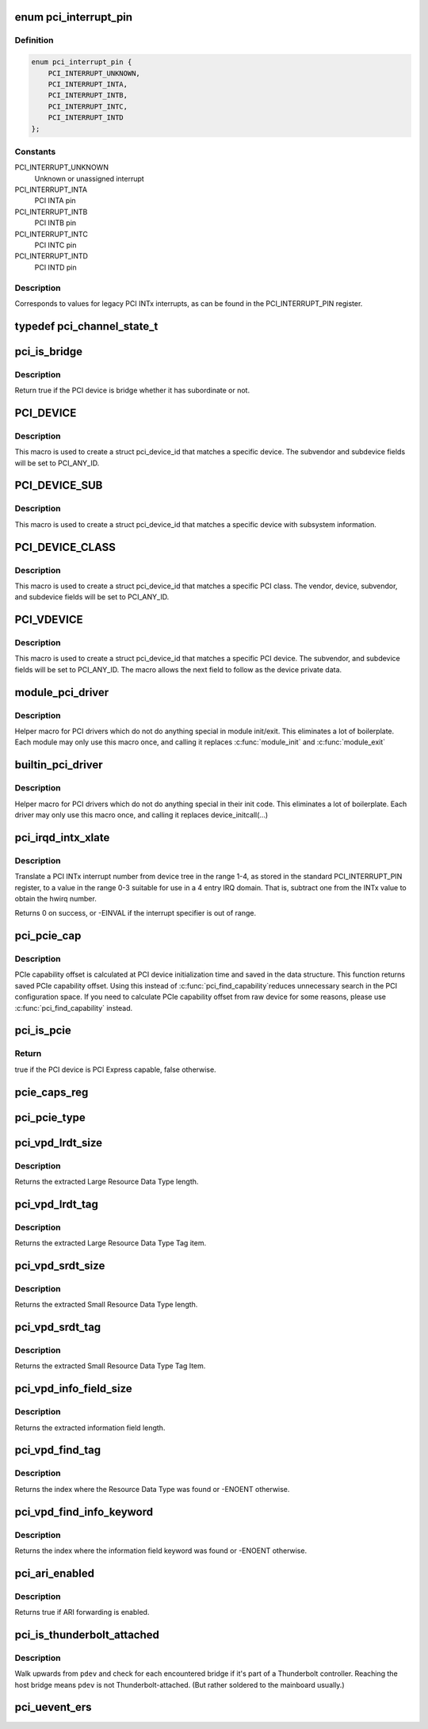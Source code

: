 .. -*- coding: utf-8; mode: rst -*-
.. src-file: include/linux/pci.h

.. _`pci_interrupt_pin`:

enum pci_interrupt_pin
======================

.. c:type:: enum pci_interrupt_pin

    PCI INTx interrupt values

.. _`pci_interrupt_pin.definition`:

Definition
----------

.. code-block:: c

    enum pci_interrupt_pin {
        PCI_INTERRUPT_UNKNOWN,
        PCI_INTERRUPT_INTA,
        PCI_INTERRUPT_INTB,
        PCI_INTERRUPT_INTC,
        PCI_INTERRUPT_INTD
    };

.. _`pci_interrupt_pin.constants`:

Constants
---------

PCI_INTERRUPT_UNKNOWN
    Unknown or unassigned interrupt

PCI_INTERRUPT_INTA
    PCI INTA pin

PCI_INTERRUPT_INTB
    PCI INTB pin

PCI_INTERRUPT_INTC
    PCI INTC pin

PCI_INTERRUPT_INTD
    PCI INTD pin

.. _`pci_interrupt_pin.description`:

Description
-----------

Corresponds to values for legacy PCI INTx interrupts, as can be found in the
PCI_INTERRUPT_PIN register.

.. _`pci_channel_state_t`:

typedef pci_channel_state_t
===========================

.. c:type:: typedef pci_channel_state_t

    the PCI device.  If some PCI bus between here and the PCI device has crashed or locked up, this info is reflected here.

.. _`pci_is_bridge`:

pci_is_bridge
=============

.. c:function:: bool pci_is_bridge(struct pci_dev *dev)

    check if the PCI device is a bridge

    :param struct pci_dev \*dev:
        PCI device

.. _`pci_is_bridge.description`:

Description
-----------

Return true if the PCI device is bridge whether it has subordinate
or not.

.. _`pci_device`:

PCI_DEVICE
==========

.. c:function::  PCI_DEVICE( vend,  dev)

    macro used to describe a specific PCI device

    :param  vend:
        the 16 bit PCI Vendor ID

    :param  dev:
        the 16 bit PCI Device ID

.. _`pci_device.description`:

Description
-----------

This macro is used to create a struct pci_device_id that matches a
specific device.  The subvendor and subdevice fields will be set to
PCI_ANY_ID.

.. _`pci_device_sub`:

PCI_DEVICE_SUB
==============

.. c:function::  PCI_DEVICE_SUB( vend,  dev,  subvend,  subdev)

    macro used to describe a specific PCI device with subsystem

    :param  vend:
        the 16 bit PCI Vendor ID

    :param  dev:
        the 16 bit PCI Device ID

    :param  subvend:
        the 16 bit PCI Subvendor ID

    :param  subdev:
        the 16 bit PCI Subdevice ID

.. _`pci_device_sub.description`:

Description
-----------

This macro is used to create a struct pci_device_id that matches a
specific device with subsystem information.

.. _`pci_device_class`:

PCI_DEVICE_CLASS
================

.. c:function::  PCI_DEVICE_CLASS( dev_class,  dev_class_mask)

    macro used to describe a specific PCI device class

    :param  dev_class:
        the class, subclass, prog-if triple for this device

    :param  dev_class_mask:
        the class mask for this device

.. _`pci_device_class.description`:

Description
-----------

This macro is used to create a struct pci_device_id that matches a
specific PCI class.  The vendor, device, subvendor, and subdevice
fields will be set to PCI_ANY_ID.

.. _`pci_vdevice`:

PCI_VDEVICE
===========

.. c:function::  PCI_VDEVICE( vend,  dev)

    macro used to describe a specific PCI device in short form

    :param  vend:
        the vendor name

    :param  dev:
        the 16 bit PCI Device ID

.. _`pci_vdevice.description`:

Description
-----------

This macro is used to create a struct pci_device_id that matches a
specific PCI device.  The subvendor, and subdevice fields will be set
to PCI_ANY_ID. The macro allows the next field to follow as the device
private data.

.. _`module_pci_driver`:

module_pci_driver
=================

.. c:function::  module_pci_driver( __pci_driver)

    Helper macro for registering a PCI driver

    :param  __pci_driver:
        pci_driver struct

.. _`module_pci_driver.description`:

Description
-----------

Helper macro for PCI drivers which do not do anything special in module
init/exit. This eliminates a lot of boilerplate. Each module may only
use this macro once, and calling it replaces \ :c:func:`module_init`\  and \ :c:func:`module_exit`\ 

.. _`builtin_pci_driver`:

builtin_pci_driver
==================

.. c:function::  builtin_pci_driver( __pci_driver)

    Helper macro for registering a PCI driver

    :param  __pci_driver:
        pci_driver struct

.. _`builtin_pci_driver.description`:

Description
-----------

Helper macro for PCI drivers which do not do anything special in their
init code. This eliminates a lot of boilerplate. Each driver may only
use this macro once, and calling it replaces device_initcall(...)

.. _`pci_irqd_intx_xlate`:

pci_irqd_intx_xlate
===================

.. c:function:: int pci_irqd_intx_xlate(struct irq_domain *d, struct device_node *node, const u32 *intspec, unsigned int intsize, unsigned long *out_hwirq, unsigned int *out_type)

    Translate PCI INTx value to an IRQ domain hwirq

    :param struct irq_domain \*d:
        the INTx IRQ domain

    :param struct device_node \*node:
        the DT node for the device whose interrupt we're translating

    :param const u32 \*intspec:
        the interrupt specifier data from the DT

    :param unsigned int intsize:
        the number of entries in \ ``intspec``\ 

    :param unsigned long \*out_hwirq:
        pointer at which to write the hwirq number

    :param unsigned int \*out_type:
        pointer at which to write the interrupt type

.. _`pci_irqd_intx_xlate.description`:

Description
-----------

Translate a PCI INTx interrupt number from device tree in the range 1-4, as
stored in the standard PCI_INTERRUPT_PIN register, to a value in the range
0-3 suitable for use in a 4 entry IRQ domain. That is, subtract one from the
INTx value to obtain the hwirq number.

Returns 0 on success, or -EINVAL if the interrupt specifier is out of range.

.. _`pci_pcie_cap`:

pci_pcie_cap
============

.. c:function:: int pci_pcie_cap(struct pci_dev *dev)

    get the saved PCIe capability offset

    :param struct pci_dev \*dev:
        PCI device

.. _`pci_pcie_cap.description`:

Description
-----------

PCIe capability offset is calculated at PCI device initialization
time and saved in the data structure. This function returns saved
PCIe capability offset. Using this instead of \ :c:func:`pci_find_capability`\ 
reduces unnecessary search in the PCI configuration space. If you
need to calculate PCIe capability offset from raw device for some
reasons, please use \ :c:func:`pci_find_capability`\  instead.

.. _`pci_is_pcie`:

pci_is_pcie
===========

.. c:function:: bool pci_is_pcie(struct pci_dev *dev)

    check if the PCI device is PCI Express capable

    :param struct pci_dev \*dev:
        PCI device

.. _`pci_is_pcie.return`:

Return
------

true if the PCI device is PCI Express capable, false otherwise.

.. _`pcie_caps_reg`:

pcie_caps_reg
=============

.. c:function:: u16 pcie_caps_reg(const struct pci_dev *dev)

    get the PCIe Capabilities Register

    :param const struct pci_dev \*dev:
        PCI device

.. _`pci_pcie_type`:

pci_pcie_type
=============

.. c:function:: int pci_pcie_type(const struct pci_dev *dev)

    get the PCIe device/port type

    :param const struct pci_dev \*dev:
        PCI device

.. _`pci_vpd_lrdt_size`:

pci_vpd_lrdt_size
=================

.. c:function:: u16 pci_vpd_lrdt_size(const u8 *lrdt)

    Extracts the Large Resource Data Type length

    :param const u8 \*lrdt:
        Pointer to the beginning of the Large Resource Data Type tag

.. _`pci_vpd_lrdt_size.description`:

Description
-----------

Returns the extracted Large Resource Data Type length.

.. _`pci_vpd_lrdt_tag`:

pci_vpd_lrdt_tag
================

.. c:function:: u16 pci_vpd_lrdt_tag(const u8 *lrdt)

    Extracts the Large Resource Data Type Tag Item

    :param const u8 \*lrdt:
        Pointer to the beginning of the Large Resource Data Type tag

.. _`pci_vpd_lrdt_tag.description`:

Description
-----------

Returns the extracted Large Resource Data Type Tag item.

.. _`pci_vpd_srdt_size`:

pci_vpd_srdt_size
=================

.. c:function:: u8 pci_vpd_srdt_size(const u8 *srdt)

    Extracts the Small Resource Data Type length

    :param const u8 \*srdt:
        Pointer to the beginning of the Small Resource Data Type tag

.. _`pci_vpd_srdt_size.description`:

Description
-----------

Returns the extracted Small Resource Data Type length.

.. _`pci_vpd_srdt_tag`:

pci_vpd_srdt_tag
================

.. c:function:: u8 pci_vpd_srdt_tag(const u8 *srdt)

    Extracts the Small Resource Data Type Tag Item

    :param const u8 \*srdt:
        Pointer to the beginning of the Small Resource Data Type tag

.. _`pci_vpd_srdt_tag.description`:

Description
-----------

Returns the extracted Small Resource Data Type Tag Item.

.. _`pci_vpd_info_field_size`:

pci_vpd_info_field_size
=======================

.. c:function:: u8 pci_vpd_info_field_size(const u8 *info_field)

    Extracts the information field length

    :param const u8 \*info_field:
        *undescribed*

.. _`pci_vpd_info_field_size.description`:

Description
-----------

Returns the extracted information field length.

.. _`pci_vpd_find_tag`:

pci_vpd_find_tag
================

.. c:function:: int pci_vpd_find_tag(const u8 *buf, unsigned int off, unsigned int len, u8 rdt)

    Locates the Resource Data Type tag provided

    :param const u8 \*buf:
        Pointer to buffered vpd data

    :param unsigned int off:
        The offset into the buffer at which to begin the search

    :param unsigned int len:
        The length of the vpd buffer

    :param u8 rdt:
        The Resource Data Type to search for

.. _`pci_vpd_find_tag.description`:

Description
-----------

Returns the index where the Resource Data Type was found or
-ENOENT otherwise.

.. _`pci_vpd_find_info_keyword`:

pci_vpd_find_info_keyword
=========================

.. c:function:: int pci_vpd_find_info_keyword(const u8 *buf, unsigned int off, unsigned int len, const char *kw)

    Locates an information field keyword in the VPD

    :param const u8 \*buf:
        Pointer to buffered vpd data

    :param unsigned int off:
        The offset into the buffer at which to begin the search

    :param unsigned int len:
        The length of the buffer area, relative to off, in which to search

    :param const char \*kw:
        The keyword to search for

.. _`pci_vpd_find_info_keyword.description`:

Description
-----------

Returns the index where the information field keyword was found or
-ENOENT otherwise.

.. _`pci_ari_enabled`:

pci_ari_enabled
===============

.. c:function:: bool pci_ari_enabled(struct pci_bus *bus)

    query ARI forwarding status

    :param struct pci_bus \*bus:
        the PCI bus

.. _`pci_ari_enabled.description`:

Description
-----------

Returns true if ARI forwarding is enabled.

.. _`pci_is_thunderbolt_attached`:

pci_is_thunderbolt_attached
===========================

.. c:function:: bool pci_is_thunderbolt_attached(struct pci_dev *pdev)

    whether device is on a Thunderbolt daisy chain

    :param struct pci_dev \*pdev:
        PCI device to check

.. _`pci_is_thunderbolt_attached.description`:

Description
-----------

Walk upwards from \ ``pdev``\  and check for each encountered bridge if it's part
of a Thunderbolt controller.  Reaching the host bridge means \ ``pdev``\  is not
Thunderbolt-attached.  (But rather soldered to the mainboard usually.)

.. _`pci_uevent_ers`:

pci_uevent_ers
==============

.. c:function:: void pci_uevent_ers(struct pci_dev *pdev, enum pci_ers_result err_type)

    emit a uevent during recovery path of pci device

    :param struct pci_dev \*pdev:
        pci device to check

    :param enum pci_ers_result err_type:
        type of error event

.. This file was automatic generated / don't edit.


